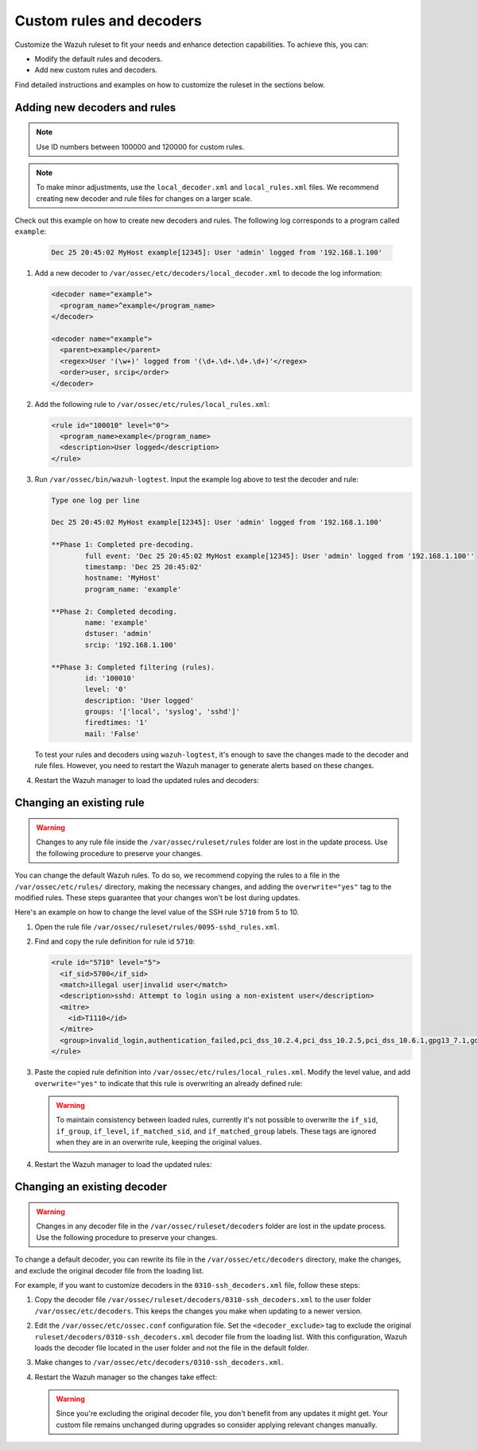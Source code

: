 .. Copyright (C) 2015, Wazuh, Inc.

.. meta::
  :description: Check out how to add new decoders and rules, and how to change existing ones in this section of the Wazuh documentation.

.. _ruleset_custom:

Custom rules and decoders
===========================

Customize the Wazuh ruleset to fit your needs and enhance detection capabilities. To achieve this, you can:

- Modify the default rules and decoders. 
- Add new custom rules and decoders.  

Find detailed instructions and examples on how to customize the ruleset in the sections below. 

Adding new decoders and rules
-------------------------------

.. note:: Use ID numbers between 100000 and 120000 for custom rules. 

.. note:: To make minor adjustments, use the ``local_decoder.xml`` and ``local_rules.xml`` files. We recommend creating new decoder and rule files for changes on a larger scale.


Check out this example on how to create new decoders and rules. The following log corresponds to a program called ``example``:

   .. code-block:: 

      Dec 25 20:45:02 MyHost example[12345]: User 'admin' logged from '192.168.1.100'

#. Add a new decoder to ``/var/ossec/etc/decoders/local_decoder.xml`` to decode the log information:

   .. code-block:: xml

      <decoder name="example">
        <program_name>^example</program_name>
      </decoder>

      <decoder name="example">
        <parent>example</parent>
        <regex>User '(\w+)' logged from '(\d+.\d+.\d+.\d+)'</regex>
        <order>user, srcip</order>
      </decoder>


#. Add the following rule to ``/var/ossec/etc/rules/local_rules.xml``:

   .. code-block:: xml

      <rule id="100010" level="0">
        <program_name>example</program_name>
        <description>User logged</description>
      </rule>


#. Run ``/var/ossec/bin/wazuh-logtest``. Input the example log above to test the decoder and rule:

   .. code-block:: none

      Type one log per line

      Dec 25 20:45:02 MyHost example[12345]: User 'admin' logged from '192.168.1.100'

      **Phase 1: Completed pre-decoding.
              full event: 'Dec 25 20:45:02 MyHost example[12345]: User 'admin' logged from '192.168.1.100''
              timestamp: 'Dec 25 20:45:02'
              hostname: 'MyHost'
              program_name: 'example'

      **Phase 2: Completed decoding.
              name: 'example'
              dstuser: 'admin'
              srcip: '192.168.1.100'

      **Phase 3: Completed filtering (rules).
              id: '100010'
              level: '0'
              description: 'User logged'
              groups: '['local', 'syslog', 'sshd']'
              firedtimes: '1'
              mail: 'False'


   To test your rules and decoders using ``wazuh-logtest``, it's enough to save the changes made to the decoder and rule files. However, you need to restart the Wazuh manager to generate alerts based on these changes.  

#. Restart the Wazuh manager to load the updated rules and decoders:

      .. include:: /_templates/installations/manager/restart_wazuh_manager.rst

Changing an existing rule
-------------------------

.. warning::
    Changes to any rule file inside the ``/var/ossec/ruleset/rules`` folder are lost in the update process. Use the following procedure to preserve your changes.

You can change the default Wazuh rules. To do so, we recommend copying the rules to a file in the ``/var/ossec/etc/rules/`` directory, making the necessary changes, and adding the ``overwrite="yes"`` tag to the modified rules. These steps guarantee that your changes won't be lost during updates.

Here's an example on how to change the level value of the SSH rule ``5710`` from 5 to 10.

#. Open the rule file ``/var/ossec/ruleset/rules/0095-sshd_rules.xml``.

#. Find and copy the rule definition for rule id ``5710``:

   .. code-block:: xml

      <rule id="5710" level="5">
        <if_sid>5700</if_sid>
        <match>illegal user|invalid user</match>
        <description>sshd: Attempt to login using a non-existent user</description>
        <mitre>
          <id>T1110</id>
        </mitre>
        <group>invalid_login,authentication_failed,pci_dss_10.2.4,pci_dss_10.2.5,pci_dss_10.6.1,gpg13_7.1,gdpr_IV_35.7.d,gdpr_IV_32.2,hipaa_164.312.b,nist_800_53_AU.14,nist_800_53_AC.7,nist_800_53_AU.6,tsc_CC6.1,tsc_CC6.8,tsc_CC7.2,tsc_CC7.3,</group>
      </rule>

#. Paste the copied rule definition into ``/var/ossec/etc/rules/local_rules.xml``. Modify the level value, and add ``overwrite="yes"`` to indicate that this rule is overwriting an already defined rule:

   .. code-block:: xml
      :emphasize-lines: 1

      <rule id="5710" level="10" overwrite="yes">
        <if_sid>5700</if_sid>
        <match>illegal user|invalid user</match>
        <description>sshd: Attempt to login using a non-existent user</description>
        <mitre>
          <id>T1110</id>
        </mitre>
        <group>invalid_login,authentication_failed,pci_dss_10.2.4,pci_dss_10.2.5,pci_dss_10.6.1,gpg13_7.1,gdpr_IV_35.7.d,gdpr_IV_32.2,hipaa_164.312.b,nist_800_53_AU.14,nist_800_53_AC.7,nist_800_53_AU.6,tsc_CC6.1,tsc_CC6.8,tsc_CC7.2,tsc_CC7.3,</group>
      </rule>

   .. warning::
      To maintain consistency between loaded rules, currently it's not possible to overwrite the ``if_sid``, ``if_group``, ``if_level``, ``if_matched_sid``, and ``if_matched_group`` labels. These tags are ignored when they are in an overwrite rule, keeping the original values.

#. Restart the Wazuh manager to load the updated rules:

   .. include:: /_templates/installations/manager/restart_wazuh_manager.rst

Changing an existing decoder
-----------------------------

.. warning::
    Changes in any decoder file in the ``/var/ossec/ruleset/decoders`` folder are lost in the update process. Use the following procedure to preserve your changes.


To change a default decoder, you can rewrite its file in the ``/var/ossec/etc/decoders`` directory, make the changes, and exclude the original decoder file from the loading list. 

For example, if you want to customize decoders in the ``0310-ssh_decoders.xml`` file, follow these steps: 

#. Copy the decoder file ``/var/ossec/ruleset/decoders/0310-ssh_decoders.xml`` to the user folder ``/var/ossec/etc/decoders``. This keeps the changes you make when updating to a newer version.

#. Edit the ``/var/ossec/etc/ossec.conf`` configuration file. Set the ``<decoder_exclude>`` tag to exclude the original ``ruleset/decoders/0310-ssh_decoders.xml`` decoder file from the loading list. With this configuration, Wazuh loads the decoder file located in the user folder and not the file in the default folder.
 
   .. code-block:: xml
      :emphasize-lines: 11 

      <ruleset>
        <!-- Default ruleset -->
        <decoder_dir>ruleset/decoders</decoder_dir>
        <rule_dir>ruleset/rules</rule_dir>
        <rule_exclude>0215-policy_rules.xml</rule_exclude>
        <list>etc/lists/audit-keys</list>

        <!-- User-defined ruleset -->
        <decoder_dir>etc/decoders</decoder_dir>
        <rule_dir>etc/rules</rule_dir>
        <decoder_exclude>ruleset/decoders/0310-ssh_decoders.xml</decoder_exclude>
      </ruleset>


#. Make changes to ``/var/ossec/etc/decoders/0310-ssh_decoders.xml``.

#. Restart the Wazuh manager so the changes take effect:

   .. include:: /_templates/installations/manager/restart_wazuh_manager.rst

   .. warning::
      Since you're excluding the original decoder file, you don't benefit from  any updates it might get.  Your custom file remains unchanged during upgrades so consider applying relevant changes manually. 
